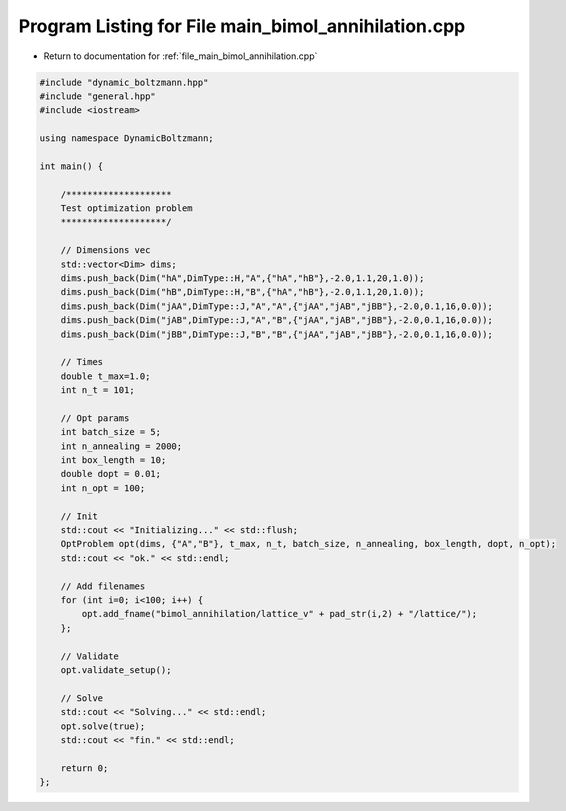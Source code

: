 
.. _program_listing_file_main_bimol_annihilation.cpp:

Program Listing for File main_bimol_annihilation.cpp
====================================================

- Return to documentation for :ref:`file_main_bimol_annihilation.cpp`

.. code-block:: cpp

   #include "dynamic_boltzmann.hpp"
   #include "general.hpp"
   #include <iostream>
   
   using namespace DynamicBoltzmann;
   
   int main() {
   
       /********************
       Test optimization problem
       ********************/
   
       // Dimensions vec
       std::vector<Dim> dims;
       dims.push_back(Dim("hA",DimType::H,"A",{"hA","hB"},-2.0,1.1,20,1.0));
       dims.push_back(Dim("hB",DimType::H,"B",{"hA","hB"},-2.0,1.1,20,1.0));
       dims.push_back(Dim("jAA",DimType::J,"A","A",{"jAA","jAB","jBB"},-2.0,0.1,16,0.0));
       dims.push_back(Dim("jAB",DimType::J,"A","B",{"jAA","jAB","jBB"},-2.0,0.1,16,0.0));
       dims.push_back(Dim("jBB",DimType::J,"B","B",{"jAA","jAB","jBB"},-2.0,0.1,16,0.0));
   
       // Times
       double t_max=1.0;
       int n_t = 101;
   
       // Opt params
       int batch_size = 5;
       int n_annealing = 2000;
       int box_length = 10;
       double dopt = 0.01;
       int n_opt = 100;
       
       // Init
       std::cout << "Initializing..." << std::flush;
       OptProblem opt(dims, {"A","B"}, t_max, n_t, batch_size, n_annealing, box_length, dopt, n_opt);
       std::cout << "ok." << std::endl;
   
       // Add filenames
       for (int i=0; i<100; i++) {
           opt.add_fname("bimol_annihilation/lattice_v" + pad_str(i,2) + "/lattice/");
       };
   
       // Validate
       opt.validate_setup();
   
       // Solve
       std::cout << "Solving..." << std::endl;
       opt.solve(true);
       std::cout << "fin." << std::endl;
   
       return 0;
   };
